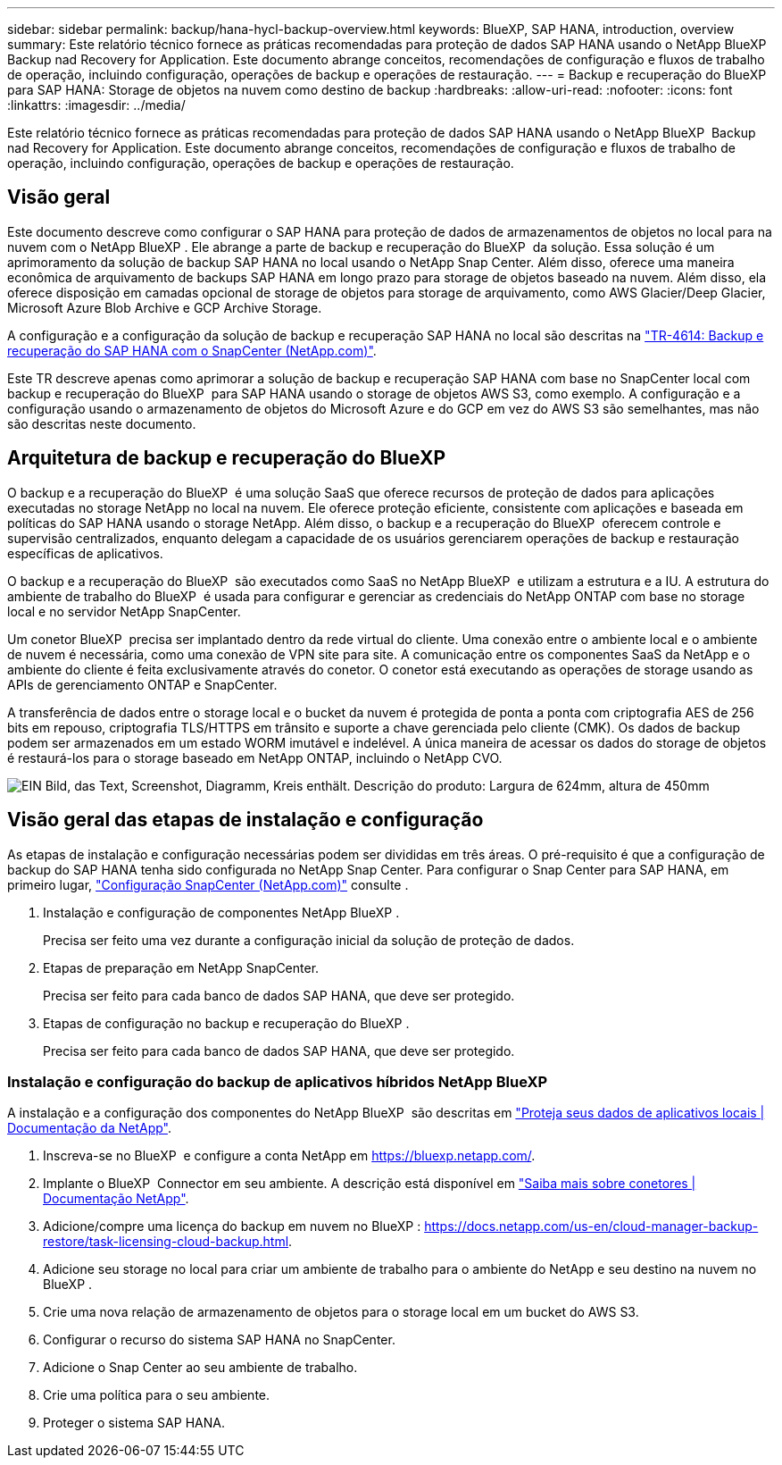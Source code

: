 ---
sidebar: sidebar 
permalink: backup/hana-hycl-backup-overview.html 
keywords: BlueXP, SAP HANA, introduction, overview 
summary: Este relatório técnico fornece as práticas recomendadas para proteção de dados SAP HANA usando o NetApp BlueXP  Backup nad Recovery for Application. Este documento abrange conceitos, recomendações de configuração e fluxos de trabalho de operação, incluindo configuração, operações de backup e operações de restauração. 
---
= Backup e recuperação do BlueXP  para SAP HANA: Storage de objetos na nuvem como destino de backup
:hardbreaks:
:allow-uri-read: 
:nofooter: 
:icons: font
:linkattrs: 
:imagesdir: ../media/


[role="lead"]
Este relatório técnico fornece as práticas recomendadas para proteção de dados SAP HANA usando o NetApp BlueXP  Backup nad Recovery for Application. Este documento abrange conceitos, recomendações de configuração e fluxos de trabalho de operação, incluindo configuração, operações de backup e operações de restauração.



== Visão geral

Este documento descreve como configurar o SAP HANA para proteção de dados de armazenamentos de objetos no local para na nuvem com o NetApp BlueXP . Ele abrange a parte de backup e recuperação do BlueXP  da solução. Essa solução é um aprimoramento da solução de backup SAP HANA no local usando o NetApp Snap Center. Além disso, oferece uma maneira econômica de arquivamento de backups SAP HANA em longo prazo para storage de objetos baseado na nuvem. Além disso, ela oferece disposição em camadas opcional de storage de objetos para storage de arquivamento, como AWS Glacier/Deep Glacier, Microsoft Azure Blob Archive e GCP Archive Storage.

A configuração e a configuração da solução de backup e recuperação SAP HANA no local são descritas na https://docs.netapp.com/us-en/netapp-solutions-sap/backup/saphana-br-scs-overview.html#the-netapp-solution["TR-4614: Backup e recuperação do SAP HANA com o SnapCenter (NetApp.com)"].

Este TR descreve apenas como aprimorar a solução de backup e recuperação SAP HANA com base no SnapCenter local com backup e recuperação do BlueXP  para SAP HANA usando o storage de objetos AWS S3, como exemplo. A configuração e a configuração usando o armazenamento de objetos do Microsoft Azure e do GCP em vez do AWS S3 são semelhantes, mas não são descritas neste documento.



== Arquitetura de backup e recuperação do BlueXP 

O backup e a recuperação do BlueXP  é uma solução SaaS que oferece recursos de proteção de dados para aplicações executadas no storage NetApp no local na nuvem. Ele oferece proteção eficiente, consistente com aplicações e baseada em políticas do SAP HANA usando o storage NetApp. Além disso, o backup e a recuperação do BlueXP  oferecem controle e supervisão centralizados, enquanto delegam a capacidade de os usuários gerenciarem operações de backup e restauração específicas de aplicativos.

O backup e a recuperação do BlueXP  são executados como SaaS no NetApp BlueXP  e utilizam a estrutura e a IU. A estrutura do ambiente de trabalho do BlueXP  é usada para configurar e gerenciar as credenciais do NetApp ONTAP com base no storage local e no servidor NetApp SnapCenter.

Um conetor BlueXP  precisa ser implantado dentro da rede virtual do cliente. Uma conexão entre o ambiente local e o ambiente de nuvem é necessária, como uma conexão de VPN site para site. A comunicação entre os componentes SaaS da NetApp e o ambiente do cliente é feita exclusivamente através do conetor. O conetor está executando as operações de storage usando as APIs de gerenciamento ONTAP e SnapCenter.

A transferência de dados entre o storage local e o bucket da nuvem é protegida de ponta a ponta com criptografia AES de 256 bits em repouso, criptografia TLS/HTTPS em trânsito e suporte a chave gerenciada pelo cliente (CMK). Os dados de backup podem ser armazenados em um estado WORM imutável e indelével. A única maneira de acessar os dados do storage de objetos é restaurá-los para o storage baseado em NetApp ONTAP, incluindo o NetApp CVO.

image:hana-hycl-back-image1.png["EIN Bild, das Text, Screenshot, Diagramm, Kreis enthält. Descrição do produto: Largura de 624mm, altura de 450mm"]



== Visão geral das etapas de instalação e configuração

As etapas de instalação e configuração necessárias podem ser divididas em três áreas. O pré-requisito é que a configuração de backup do SAP HANA tenha sido configurada no NetApp Snap Center. Para configurar o Snap Center para SAP HANA, em primeiro lugar, https://docs.netapp.com/us-en/netapp-solutions-sap/backup/saphana-br-scs-snapcenter-configuration.html["Configuração SnapCenter (NetApp.com)"] consulte .

. Instalação e configuração de componentes NetApp BlueXP .
+
Precisa ser feito uma vez durante a configuração inicial da solução de proteção de dados.

. Etapas de preparação em NetApp SnapCenter.
+
Precisa ser feito para cada banco de dados SAP HANA, que deve ser protegido.

. Etapas de configuração no backup e recuperação do BlueXP .
+
Precisa ser feito para cada banco de dados SAP HANA, que deve ser protegido.





=== Instalação e configuração do backup de aplicativos híbridos NetApp BlueXP 

A instalação e a configuração dos componentes do NetApp BlueXP  são descritas em https://docs.netapp.com/us-en/cloud-manager-backup-restore/concept-protect-app-data-to-cloud.html#requirements["Proteja seus dados de aplicativos locais | Documentação da NetApp"].

. Inscreva-se no BlueXP  e configure a conta NetApp em https://bluexp.netapp.com/[].
. Implante o BlueXP  Connector em seu ambiente. A descrição está disponível em https://docs.netapp.com/us-en/cloud-manager-setup-admin/concept-connectors.html["Saiba mais sobre conetores | Documentação NetApp"].
. Adicione/compre uma licença do backup em nuvem no BlueXP : https://docs.netapp.com/us-en/cloud-manager-backup-restore/task-licensing-cloud-backup.html[].
. Adicione seu storage no local para criar um ambiente de trabalho para o ambiente do NetApp e seu destino na nuvem no BlueXP .
. Crie uma nova relação de armazenamento de objetos para o storage local em um bucket do AWS S3.
. Configurar o recurso do sistema SAP HANA no SnapCenter.
. Adicione o Snap Center ao seu ambiente de trabalho.
. Crie uma política para o seu ambiente.
. Proteger o sistema SAP HANA.


